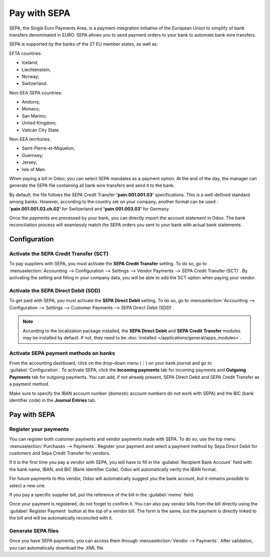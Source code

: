 =============
Pay with SEPA
=============

SEPA, the Single Euro Payments Area, is a payment-integration initiative of the European Union to
simplify of bank transfers denominated in EURO. SEPA allows you to send payment orders to your
bank to automate bank wire transfers.

SEPA is supported by the banks of the 27 EU member states, as well as:

EFTA countries:

- Iceland;
- Liechtenstein;
- Norway;
- Switzerland.

Non-EEA SEPA countries:

- Andorra;
- Monaco;
- San Marino;
- United Kingdom;
- Vatican City State.

Non-EEA territories:

- Saint-Pierre-et-Miquelon;
- Guernsey;
- Jersey;
- Isle of Man.

When paying a bill in Odoo, you can select SEPA mandates as a payment option. At the end of the day,
the manager can generate the SEPA file containing all bank wire transfers and send it to the bank.

By default, the file follows the SEPA Credit Transfer **'pain.001.001.03'** specifications. This is
a well-defined standard among banks. However, according to the country set on your company, another
format can be used : **'pain.001.001.03.ch.02'** for Switzerland and **'pain.001.003.03'** for
Germany.

Once the payments are processed by your bank, you can directly import the account statement in
Odoo. The bank reconciliation process will seamlessly match the SEPA orders you sent to your bank
with actual bank statements.

Configuration
=============

Activate the SEPA Credit Transfer (SCT)
---------------------------------------

To pay suppliers with SEPA, you must activate the **SEPA Credit Transfer** setting.
To do so, go to :menuselection:`Accounting --> Configuration --> Settings --> Vendor Payments -->
SEPA Credit Transfer (SCT)`. By activating the setting and filling in your company data, you will be
able to add the SCT option when paying your vendor.

Activate the SEPA Direct Debit (SDD)
-------------------------------------
To get paid with SEPA, you must activate the **SEPA Direct Debit** setting. To do so, go to
:menuselection:`Accounting --> Configuration --> Settings --> Customer Payments -->
SEPA Direct Debit (SDD)`.

.. note::

   According to the localization package installed, the **SEPA Direct Debit** and **SEPA Credit
   Transfer** modules may be installed by default. If not, they need to be
   :doc:`installed </applications/general/apps_modules>`.

Activate SEPA payment methods on banks
--------------------------------------

From the accounting dashboard, click on the drop-down menu (⋮) on your bank journal and go to
:guilabel:`Configuration`.
To activate SEPA, click the **Incoming payments** tab for incoming payments and
**Outgoing Payments** tab for outgoing payments. You can add, if not already present, SEPA Direct
Debit and SEPA Credit Transfer as a payment method.

Make sure to specify the IBAN account number (domestic account numbers do not work with SEPA) and
the BIC (bank identifier code) in the **Journal Entries** tab.

Pay with SEPA
=============

Register your payments
----------------------

You can register both customer payments and vendor payments made with SEPA. To do so, use the top
menu :menuselection:`Purchases --> Payments`. Register your payment and select a payment method by
Sepa Direct Debit for customers and Sepa Credit Transfer for vendors.

If it is the first time you pay a vendor with SEPA, you will have to fill in the
:guilabel:`Recipient Bank Account` field with the bank name, IBAN, and BIC (Bank Identifier Code).
Odoo will automatically verify the IBAN format.

For future payments to this vendor, Odoo will automatically suggest you the bank account, but it
remains possible to select  a new one.

If you pay a specific supplier bill, put the reference of the bill in the :guilabel:`memo` field.

Once your payment is registered, do not forget to confirm it. You can also pay vendor bills from the
bill directly using the :guilabel:`Register Payment` button at the top of a vendor bill.
The form is the same, but the payment is directly linked to the bill and will be automatically
reconciled with it.

Generate SEPA files
-------------------

Once you have SEPA payments, you can access them through :menuselection:`Vendor --> Payments`.
After validation, you can automatically download the .XML file.
